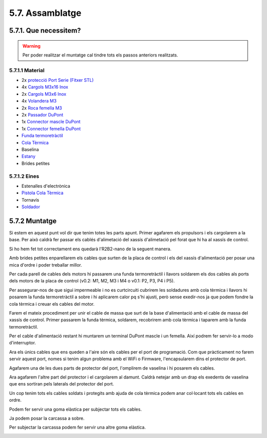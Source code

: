 ================
5.7. Assamblatge
================

5.7.1. Que necessitem?
**********************

.. warning:: Per poder realitzar el muntatge cal tindre tots els passos anteriors realitzats.

5.7.1.1 Material
----------------

*  2x `protecció Port Serie <../design/index.html#xassis>`_ `(Fitxer STL) <https://github.com/r2b2osrov/r2b2-nano/blob/master/design/stl/prog_protec.stl>`_
*  4x `Cargols M3x16 Inox <80_materials.html#cargols>`_
*  2x `Cargols M3x6 Inox <80_materials.html#cargols>`_
*  4x `Volandera M3 <80_materials.html#cargols>`_
*  2x `Roca femella M3 <80_materials.html#cargols>`_
*  2x `Passador DuPont <80_materials.html#connectors-dupont>`_
*  1x `Connector mascle DuPont <80_materials.html#connectors-dupont>`_
*  1x `Connector femella DuPont <80_materials.html#connectors-dupont>`_
*  `Funda termoretràctil <80_materials.html#funda-termoretractil>`_
*  `Cola Tèrmica <80_materials.html#cola-temica>`_
*  Baselina
*  `Estany <80_materials.html#estany>`_
*  Brides petites

5.7.1.2 Eines
-------------

*  Estenalles d'electrònica
*  `Pistola Cola Tèrmica <81_tools.html#pistola-de-cola-termica>`_
*  Tornavís 
*  `Soldador <81_tools.html#soldador>`_
 

5.7.2 Muntatge
**************
Si estem en aquest punt vol dir que tenim totes les parts apunt. Primer agafarem els propulsors i els cargolarem a la base. Per això caldrà fer passar els cablés d'alimetació del xassís d'alimetació pel forat que hi ha al xassís de control.

Si ho hem fet tot correctament ens quedarà l'R2B2-nano de la seguent manera.

.. image:: 70_assembly_images/70_01_assembly.jpg

Amb brides petites enparellarem els cables que surten de la placa de control i els del xassís d'alimentació per posar una mica d'ordre i poder treballar millor.

.. image:: 70_assembly_images/70_02_assembly.jpg

Per cada parell de cables dels motors hi passarem una funda termoretràctil i llavors soldarem els dos cables als ports dels motors de la placa de control (v0.2: M1, M2, M3 i M4 o v0.1: P2, P3, P4 i P5).

.. image:: 70_assembly_images/70_03_assembly.jpg

Per assegurar-nos de que sigui impermeable i no es curtcircuiti cubrirem les soldadures amb cola tèrmica i llavors hi posarem la funda termoretràctil a sobre i hi aplicarem calor pq s'hi ajusti, però sense exedir-nos ja que podem fondre la cola tèrmica i creuar els cables del motor.

.. image:: 70_assembly_images/70_04_assembly.jpg

Farem el mateix procediment per unir el cable de massa que surt de la base d'alimentació amb el cable de massa del xassís de control. Primer passarem la funda tèrmica, soldarem, recobrirem amb cola tèrmica i taparem amb la funda termoretràctil.

.. image:: 70_assembly_images/70_05_assembly.jpg

Per el cable d'alimentació restant hi muntarem un terminal DuPont mascle i un femella. Així podrem fer servir-lo a modo d'interruptor.

.. image:: 70_assembly_images/70_06_assembly.jpg

Ara els únics cables que ens queden a l'aire són els cables per el port de programació. Com que pràcticament no farem servir aquest port, nomes si tenim algun problema amb el WiFi o Firmware, l'encapsularem dins el protector de port.

.. image:: 70_assembly_images/70_07_assembly.jpg

Agafarem una de les dues parts de protector del port, l'omplirem de vaselina i hi posarem els cables.

.. image:: 70_assembly_images/70_08_assembly.jpg

Ara agafarem l'altre part del protector i el cargolarem al damunt. Caldrà netejar amb un drap els exedents de vaselina que ens sortiran pels laterals del protector del port.

.. image:: 70_assembly_images/70_09_assembly.jpg

Un cop tenim tots els cables soldats i protegits amb ajuda de cola tèrmica podem anar col·locant tots els cables en ordre.

.. image:: 70_assembly_images/70_10_assembly.jpg

Podem fer servir una goma elàstica per subjectar tots els cables.

.. image:: 70_assembly_images/70_11_assembly.jpg

Ja podem posar la carcassa a sobre. 

.. image:: 70_assembly_images/70_12_assembly.jpg

Per subjectar la carcassa podem fer servir una altre goma elàstica.

.. image:: 70_assembly_images/70_13_assembly.jpg

